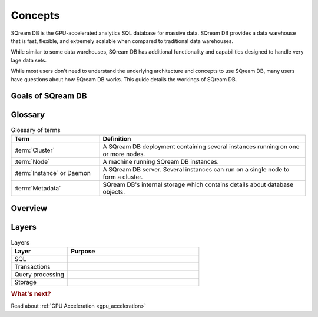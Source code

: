 Concepts
=====================================

SQream DB is the GPU-accelerated analytics SQL database for massive data. SQream DB provides a data warehouse that is fast, flexible, and extremely scalable when compared to traditional data warehouses.

While similar to some data warehouses, SQream DB has additional functionality and capabilities designed to handle very lage data sets. 

While most users don't need to understand the underlying architecture and concepts to use SQream DB, many users have questions about how SQream DB works. This guide details the workings of SQream DB.

Goals of SQream DB
*******************

.. TODO Fill in

Glossary
********

.. list-table:: Glossary of terms
   :widths: 30 70
   :header-rows: 1
   
   * - Term
     - Definition
   * - :term:`Cluster`
     - A SQream DB deployment containing several instances running on one or more nodes.
   * - :term:`Node`
     - A machine running SQream DB instances.
   * - :term:`Instance` or Daemon
     - A SQream DB server. Several instances can run on a single node to form a cluster.
   * - :term:`Metadata`
     - SQream DB's internal storage which contains details about database objects.

Overview
********


Layers
******

.. list-table:: Layers
   :widths: 30 70
   :header-rows: 1
   
   * - Layer
     - Purpose
   * - SQL
     - 
   * - Transactions
     - 
   * - Query processing
     - 
   * - Storage
     - 

.. rubric:: What's next?

Read about :ref:`GPU Acceleration <gpu_acceleration>`